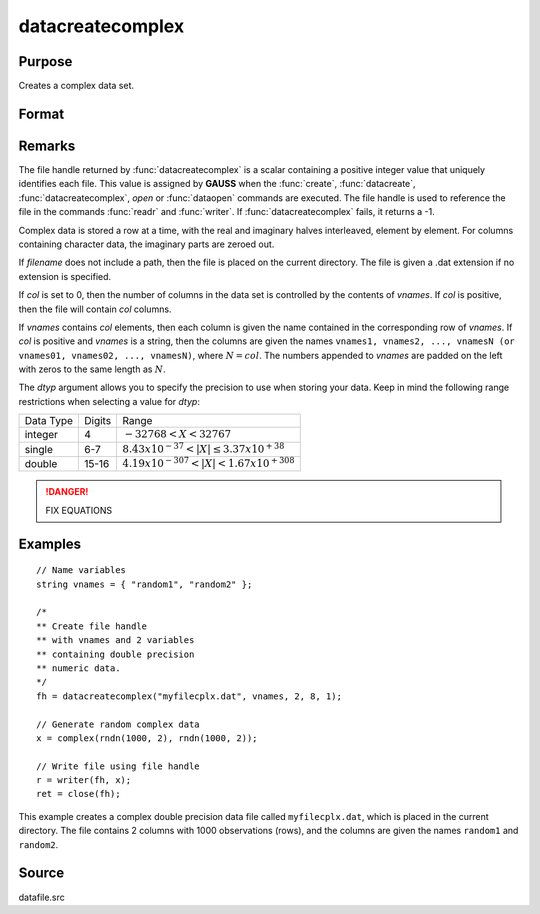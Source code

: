 
datacreatecomplex
==============================================

Purpose
----------------

Creates a complex data set.

Format
----------------
.. function:: datacreatecomplex(filename, vnames, col, dtyp, vtyp)

    :param filename: name of data file.
    :type filename: string

    :param vnames: names of variables.
    :type vnames: string or Nx1 string array

    :param col: number of variables.
    :type col: scalar

    :param dtyp: data precision, one of the following:

        .. csv-table::
            :widths: auto

            "2", "2-byte, signed integer."
            "4", "4-byte, single precision."
            "8", "8-byte, double precision."

    :type dtyp: scalar

    :param vtyp: types of variables, may contain one or both of the following:

        .. csv-table::
            :widths: auto

            "0", "character variable."
            "1", "numeric variable."

    :type vtyp: scalar or Nx1 vector

    :returns: **fh** (*scalar*) - file handle.

Remarks
-------

The file handle returned by :func:`datacreatecomplex` is a scalar containing a
positive integer value that uniquely identifies each file. This value is
assigned by **GAUSS** when the :func:`create`, :func:`datacreate`, :func:`datacreatecomplex`, `open`
or :func:`dataopen` commands are executed. The file handle is used to reference
the file in the commands :func:`readr` and :func:`writer`. If :func:`datacreatecomplex` fails,
it returns a -1.

Complex data is stored a row at a time, with the real and imaginary
halves interleaved, element by element. For columns containing character
data, the imaginary parts are zeroed out.

If *filename* does not include a path, then the file is placed on the
current directory. The file is given a .dat extension if no extension is
specified.

If *col* is set to 0, then the number of columns in the data set is
controlled by the contents of *vnames*. If *col* is positive, then the file
will contain *col* columns.

If *vnames* contains *col* elements, then each column is given the name
contained in the corresponding row of *vnames*. If *col* is positive and
*vnames* is a string, then the columns are given the names ``vnames1,
vnames2, ..., vnamesN (or vnames01, vnames02, ..., vnamesN)``, where :math:`N = col`.
The numbers appended to *vnames* are padded on the left with zeros to
the same length as :math:`N`.

The *dtyp* argument allows you to specify the precision to use when
storing your data. Keep in mind the following range restrictions when
selecting a value for *dtyp*:

+-----------+--------+-----------------------------------------------------------------+
| Data Type | Digits | Range                                                           |
+-----------+--------+-----------------------------------------------------------------+
| integer   | 4      | :math:`-32768 < X < 32767`                                      |
+-----------+--------+-----------------------------------------------------------------+
| single    | 6-7    | :math:`8.43 x 10^{-37} < \left| X \right| \leq 3.37 x 10^{+38}` |
+-----------+--------+-----------------------------------------------------------------+
| double    | 15-16  |:math:`4.19 x 10^{-307} < \left| X \right| < 1.67 x 10^{+308}`   |
+-----------+--------+-----------------------------------------------------------------+

.. DANGER:: FIX EQUATIONS

Examples
----------------

::

    // Name variables
    string vnames = { "random1", "random2" };

    /*
    ** Create file handle
    ** with vnames and 2 variables
    ** containing double precision
    ** numeric data.
    */
    fh = datacreatecomplex("myfilecplx.dat", vnames, 2, 8, 1);

    // Generate random complex data
    x = complex(rndn(1000, 2), rndn(1000, 2));

    // Write file using file handle
    r = writer(fh, x);
    ret = close(fh);

This example creates a complex double precision data file called ``myfilecplx.dat``,
which is placed in the current directory. The file contains 2 columns
with 1000 observations (rows), and the columns are given the names ``random1``
and ``random2``.

Source
------

datafile.src

.. seealso:: Functions :func:`datacreate`, :func:`create`, :func:`dataopen`, :func:`writer`

